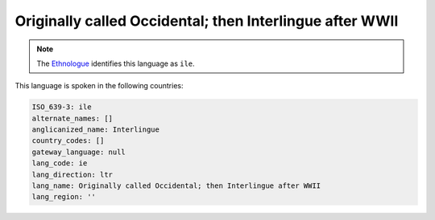 .. _ie:

Originally called Occidental; then Interlingue after WWII
=========================================================

.. note:: The `Ethnologue <https://www.ethnologue.com/language/ile>`_ identifies this language as ``ile``.

This language is spoken in the following countries:


.. code-block:: yaml

    ISO_639-3: ile
    alternate_names: []
    anglicanized_name: Interlingue
    country_codes: []
    gateway_language: null
    lang_code: ie
    lang_direction: ltr
    lang_name: Originally called Occidental; then Interlingue after WWII
    lang_region: ''
    
